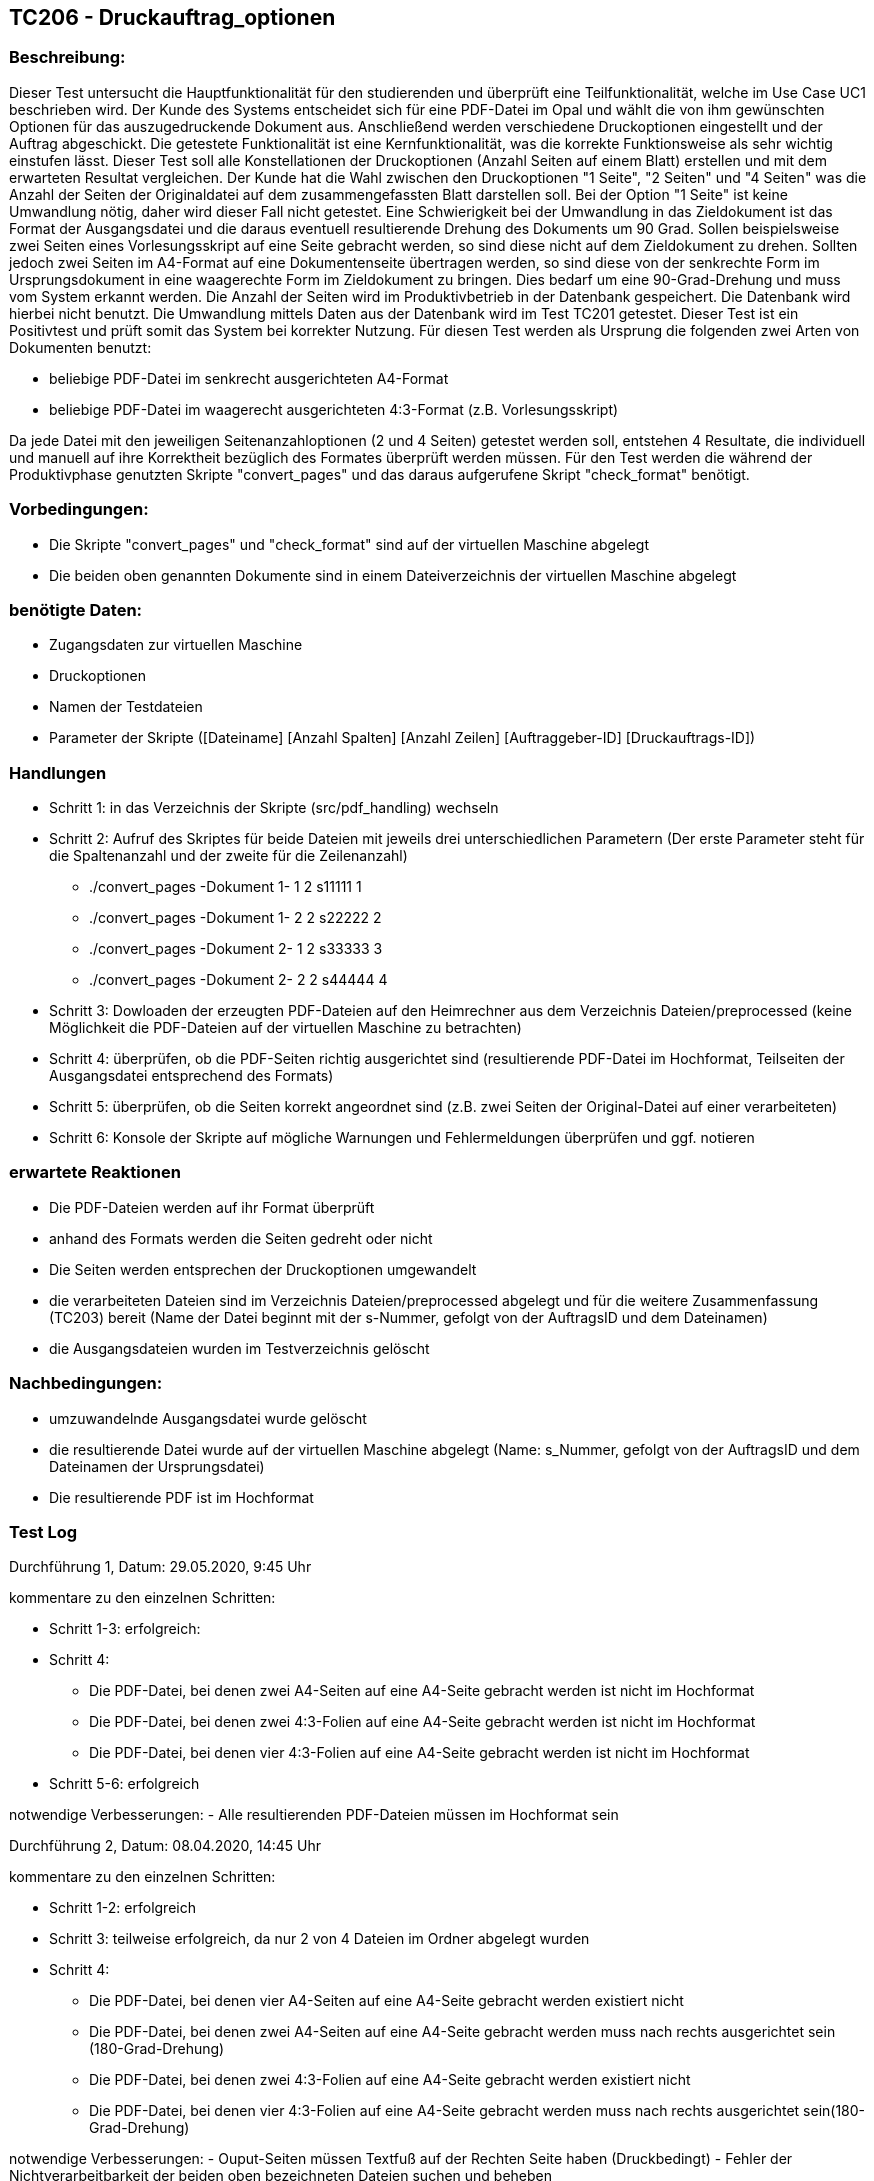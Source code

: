 [%header]

== TC206 - Druckauftrag_optionen

=== Beschreibung:
Dieser Test untersucht die Hauptfunktionalität für den studierenden und überprüft eine Teilfunktionalität, welche im Use Case UC1 beschrieben wird. Der Kunde des Systems entscheidet sich für eine PDF-Datei im Opal und wählt die von ihm gewünschten Optionen für das auszugedruckende Dokument aus.
Anschließend werden verschiedene Druckoptionen eingestellt und der Auftrag abgeschickt. Die getestete Funktionalität ist eine Kernfunktionalität, was die korrekte Funktionsweise als sehr wichtig einstufen lässt.
Dieser Test soll alle Konstellationen der Druckoptionen (Anzahl Seiten auf einem Blatt) erstellen und mit dem erwarteten Resultat vergleichen. Der Kunde hat die Wahl zwischen den Druckoptionen "1 Seite", "2 Seiten" und "4 Seiten" was die Anzahl der Seiten der Originaldatei auf dem zusammengefassten Blatt darstellen soll. Bei der Option "1 Seite" ist keine Umwandlung nötig, daher wird dieser Fall nicht getestet. Eine Schwierigkeit bei der Umwandlung in das Zieldokument ist das Format der Ausgangsdatei und die daraus eventuell resultierende Drehung des Dokuments um 90 Grad. Sollen beispielsweise zwei Seiten eines Vorlesungsskript auf eine Seite gebracht werden, so sind diese nicht auf dem Zieldokument zu drehen. Sollten jedoch zwei Seiten im A4-Format auf eine Dokumentenseite übertragen werden, so sind diese von der senkrechte Form im Ursprungsdokument in eine waagerechte Form im Zieldokument zu bringen. Dies bedarf um eine 90-Grad-Drehung und muss vom System erkannt werden. Die Anzahl der Seiten wird im Produktivbetrieb in der Datenbank gespeichert. Die Datenbank wird hierbei nicht benutzt. Die Umwandlung mittels Daten aus der Datenbank wird im Test TC201 getestet. Dieser Test ist ein Positivtest und prüft somit das System bei korrekter Nutzung. Für diesen Test werden als Ursprung die folgenden zwei Arten von Dokumenten benutzt:

- beliebige PDF-Datei im senkrecht ausgerichteten A4-Format
- beliebige PDF-Datei im waagerecht ausgerichteten 4:3-Format (z.B. Vorlesungsskript)

Da jede Datei mit den jeweiligen Seitenanzahloptionen (2 und 4 Seiten) getestet werden soll, entstehen 4 Resultate, die individuell und manuell auf ihre Korrektheit bezüglich des Formates überprüft werden müssen.
Für den Test werden die während der Produktivphase genutzten Skripte "convert_pages" und das daraus aufgerufene Skript "check_format" benötigt. 


=== Vorbedingungen:
- Die Skripte "convert_pages" und "check_format" sind auf der virtuellen Maschine abgelegt
- Die beiden oben genannten Dokumente sind in einem Dateiverzeichnis der virtuellen Maschine abgelegt

=== benötigte Daten: 
- Zugangsdaten zur virtuellen Maschine
- Druckoptionen
- Namen der Testdateien
- Parameter der Skripte ([Dateiname] [Anzahl Spalten] [Anzahl Zeilen] [Auftraggeber-ID] [Druckauftrags-ID])

=== Handlungen
- Schritt 1: in das Verzeichnis der Skripte (src/pdf_handling) wechseln

- Schritt 2: Aufruf des Skriptes für beide Dateien mit jeweils drei unterschiedlichen Parametern (Der erste Parameter steht für die Spaltenanzahl und der zweite für die Zeilenanzahl)

* ./convert_pages -Dokument 1- 1 2 s11111 1
* ./convert_pages -Dokument 1- 2 2 s22222 2
* ./convert_pages -Dokument 2- 1 2 s33333 3
* ./convert_pages -Dokument 2- 2 2 s44444 4

- Schritt 3: Dowloaden der erzeugten PDF-Dateien auf den Heimrechner aus dem Verzeichnis Dateien/preprocessed (keine Möglichkeit die PDF-Dateien auf der virtuellen Maschine zu betrachten)

- Schritt 4: überprüfen, ob die PDF-Seiten richtig ausgerichtet sind (resultierende PDF-Datei im Hochformat, Teilseiten der Ausgangsdatei entsprechend des Formats)

- Schritt 5: überprüfen, ob die Seiten korrekt angeordnet sind (z.B. zwei Seiten der Original-Datei auf einer verarbeiteten)

- Schritt 6: Konsole der Skripte auf mögliche Warnungen und Fehlermeldungen überprüfen und ggf. notieren

=== erwartete Reaktionen
- Die PDF-Dateien werden auf ihr Format überprüft
- anhand des Formats werden die Seiten gedreht oder nicht
- Die Seiten werden entsprechen der Druckoptionen umgewandelt
- die verarbeiteten Dateien sind im Verzeichnis Dateien/preprocessed abgelegt und für die weitere Zusammenfassung (TC203) bereit (Name der Datei beginnt mit der s-Nummer, gefolgt von der AuftragsID und dem Dateinamen)
- die Ausgangsdateien wurden im Testverzeichnis gelöscht


=== Nachbedingungen:
- umzuwandelnde Ausgangsdatei wurde gelöscht
- die resultierende Datei wurde auf der virtuellen Maschine abgelegt (Name: s_Nummer, gefolgt von der AuftragsID und dem Dateinamen der Ursprungsdatei)
- Die resultierende PDF ist im Hochformat


=== Test Log

Durchführung 1, Datum: 29.05.2020, 9:45 Uhr

kommentare zu den einzelnen Schritten:

- Schritt 1-3: erfolgreich:

- Schritt 4: 
 * Die PDF-Datei, bei denen zwei A4-Seiten auf eine A4-Seite gebracht werden ist nicht im Hochformat
 * Die PDF-Datei, bei denen zwei 4:3-Folien auf eine A4-Seite gebracht werden ist nicht im Hochformat
 * Die PDF-Datei, bei denen vier 4:3-Folien auf eine A4-Seite gebracht werden ist nicht im Hochformat

- Schritt 5-6: erfolgreich

notwendige Verbesserungen:
- Alle resultierenden PDF-Dateien müssen im Hochformat sein

Durchführung 2, Datum: 08.04.2020, 14:45 Uhr

kommentare zu den einzelnen Schritten:

- Schritt 1-2: erfolgreich
- Schritt 3: teilweise erfolgreich, da nur 2 von 4 Dateien im Ordner abgelegt wurden
- Schritt 4: 
* Die PDF-Datei, bei denen vier A4-Seiten auf eine A4-Seite gebracht werden existiert nicht
* Die PDF-Datei, bei denen zwei A4-Seiten auf eine A4-Seite gebracht werden muss nach rechts ausgerichtet sein (180-Grad-Drehung)
* Die PDF-Datei, bei denen zwei 4:3-Folien auf eine A4-Seite gebracht werden existiert nicht
* Die PDF-Datei, bei denen vier 4:3-Folien auf eine A4-Seite gebracht werden muss nach rechts ausgerichtet sein(180-Grad-Drehung)

notwendige Verbesserungen:
- Ouput-Seiten müssen Textfuß auf der Rechten Seite haben (Druckbedingt)
- Fehler der Nichtverarbeitbarkeit der beiden oben bezeichneten Dateien suchen und beheben


Durchführung 2, Datum: 08.04.2020, 22:45 Uhr

kommentare zu den einzelnen Schritten:

- Schritt 1-3: erfolgreich
- Schritt 4: erfolgreich, richtige Ausrichtung
- Schritt 5: erfolgreich, korrekte Anordnung
- Schritt 6: keine Warnungen und/oder Fehler

notwendige Verbesserungen:
- /

Der Test wird als erfolgreich durchgeführt angesehen

Durchführung 3, Datum: 28.04.2020, 11:30 Uhr

kommentare zu den einzelnen Schritten:

- Schritt 1-3: erfolgreich
- Schritt 4: nicht erfolgreich, da Seiten falsch gedreht werden (alle um 90 Grad falsch gedreht)
- Schritt 5: erfolgreich, korrekte Anordnung
- Schritt 6: keine Warnungen und/oder Fehler

notwendige Verbesserungen:
- Skript nutzen, welches im vorherigen Testdurchlauf zur richtigen Vorverarbeitung führte

Durchführung 4, Datum: 24.05.2020, 10:00 Uhr

kommentare zu den einzelnen Schritten:

- Schritt 1-3: erfolgreich
- Schritt 4: erfolgreich
- Schritt 5: erfolgreich, korrekte Anordnung
- Schritt 6: keine Warnungen und/oder Fehler

notwendige Verbesserungen:
- /

Der Test wird als erfolgreich durchgeführt angesehen

Durchführung 4, Datum: 28.07.2020, 15:00 Uhr

kommentare zu den einzelnen Schritten:

- Schritt 1-3: erfolgreich
- Schritt 4: erfolgreich
- Schritt 5: erfolgreich, korrekte Anordnung
- Schritt 6: keine Warnungen und/oder Fehler

notwendige Verbesserungen:
- /

Der Test wird als erfolgreich durchgeführt angesehen




